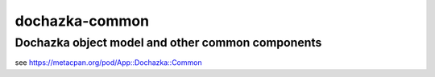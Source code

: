===============
dochazka-common
===============
-------------------------------------------------
Dochazka object model and other common components
-------------------------------------------------

see https://metacpan.org/pod/App::Dochazka::Common
